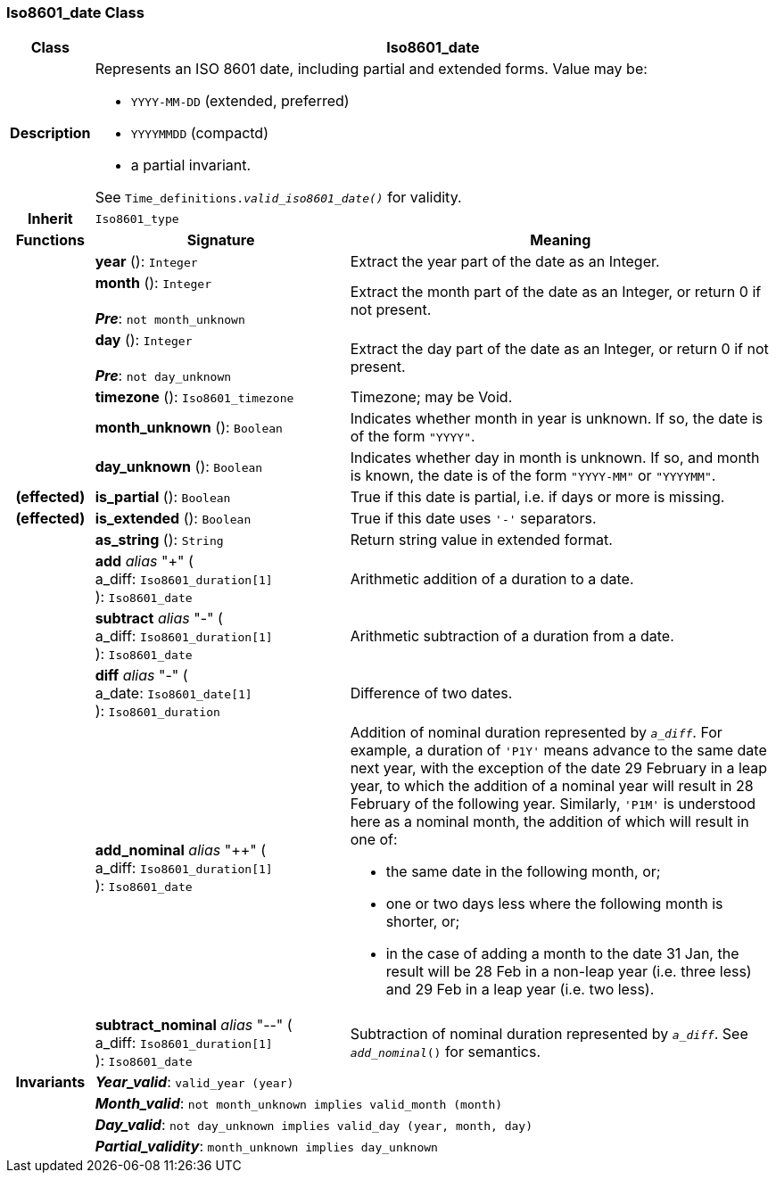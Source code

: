 === Iso8601_date Class

[cols="^1,3,5"]
|===
h|*Class*
2+^h|*Iso8601_date*

h|*Description*
2+a|Represents an ISO 8601 date, including partial and extended forms. Value may be:

* `YYYY-MM-DD` (extended, preferred)
* `YYYYMMDD` (compactd)
* a partial invariant.

See `Time_definitions._valid_iso8601_date()_` for validity.

h|*Inherit*
2+|`Iso8601_type`

h|*Functions*
^h|*Signature*
^h|*Meaning*

h|
|*year* (): `Integer`
a|Extract the year part of the date as an Integer.

h|
|*month* (): `Integer` +
 +
*_Pre_*: `not month_unknown`
a|Extract the month part of the date as an Integer, or return 0 if not present.

h|
|*day* (): `Integer` +
 +
*_Pre_*: `not day_unknown`
a|Extract the day part of the date as an Integer, or return 0 if not present.

h|
|*timezone* (): `Iso8601_timezone`
a|Timezone; may be Void.

h|
|*month_unknown* (): `Boolean`
a|Indicates whether month in year is unknown. If so, the date is of the form `"YYYY"`.

h|
|*day_unknown* (): `Boolean`
a|Indicates whether day in month is unknown. If so, and month is known, the date is of the form `"YYYY-MM"` or `"YYYYMM"`.

h|(effected)
|*is_partial* (): `Boolean`
a|True if this date is partial, i.e. if days or more is missing.

h|(effected)
|*is_extended* (): `Boolean`
a|True if this date uses `'-'` separators.

h|
|*as_string* (): `String`
a|Return string value in extended format.

h|
|*add* _alias_ "+" ( +
a_diff: `Iso8601_duration[1]` +
): `Iso8601_date`
a|Arithmetic addition of a duration to a date.

h|
|*subtract* _alias_ "-" ( +
a_diff: `Iso8601_duration[1]` +
): `Iso8601_date`
a|Arithmetic subtraction of a duration from a date.

h|
|*diff* _alias_ "-" ( +
a_date: `Iso8601_date[1]` +
): `Iso8601_duration`
a|Difference of two dates.

h|
|*add_nominal* _alias_ "++" ( +
a_diff: `Iso8601_duration[1]` +
): `Iso8601_date`
a|Addition of nominal duration represented by `_a_diff_`. For example, a duration of `'P1Y'` means advance to the same date next year, with the exception of the date 29 February in a leap year, to which the addition of a nominal year will result in 28 February of the following year. Similarly, `'P1M'` is understood here as a nominal month, the addition of which will result in one of:

* the same date in the following month, or;
* one or two days less where the following month is shorter, or;
* in the case of adding a month to the date 31 Jan, the result will be 28 Feb in a non-leap year (i.e. three less) and 29 Feb in a leap year (i.e. two less).

h|
|*subtract_nominal* _alias_ "--" ( +
a_diff: `Iso8601_duration[1]` +
): `Iso8601_date`
a|Subtraction of nominal duration represented by `_a_diff_`. See `_add_nominal_()` for semantics.

h|*Invariants*
2+a|*_Year_valid_*: `valid_year (year)`

h|
2+a|*_Month_valid_*: `not month_unknown implies valid_month (month)`

h|
2+a|*_Day_valid_*: `not day_unknown implies valid_day (year, month, day)`

h|
2+a|*_Partial_validity_*: `month_unknown implies day_unknown`
|===
